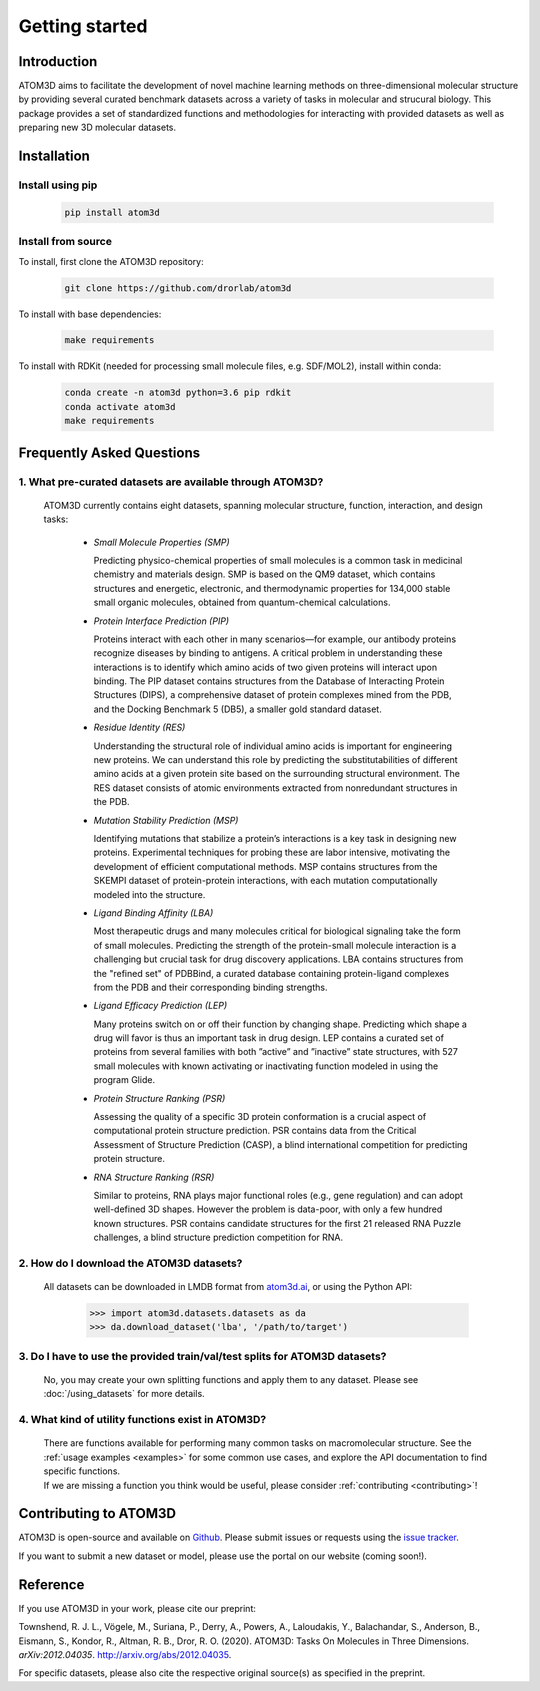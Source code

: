 Getting started
===============

Introduction
************

ATOM3D aims to facilitate the development of novel machine learning methods on three-dimensional molecular structure by providing several curated benchmark datasets across a variety of tasks in molecular and strucural biology. This package provides a set of standardized functions and methodologies for interacting with provided datasets as well as preparing new 3D molecular datasets.

Installation
******************

Install using pip
"""""""""""""""""""

  .. code:: bash
    
    pip install atom3d

Install from source
"""""""""""""""""""""

To install, first clone the ATOM3D repository:

  .. code:: bash

     git clone https://github.com/drorlab/atom3d

To install with base dependencies:

   .. code:: bash

      make requirements

To install with RDKit (needed for processing small molecule files, e.g. SDF/MOL2), install within conda:

   .. code:: bash

      conda create -n atom3d python=3.6 pip rdkit
      conda activate atom3d
      make requirements

Frequently Asked Questions
**************************

.. _sec:datasets-faq:

1. **What pre-curated datasets are available through ATOM3D?**
""""""""""""""""""""""""""""""""""""""""""""""""""""""""""""""""

   | ATOM3D currently contains eight datasets, spanning molecular structure, function, interaction, and design tasks:

     * *Small Molecule Properties (SMP)*

       Predicting physico-chemical properties of small molecules is a common task in medicinal chemistry and materials design. SMP is based on the QM9 dataset, which contains structures and energetic, electronic, and thermodynamic properties for 134,000 stable small organic molecules, obtained from quantum-chemical calculations.

     
     * *Protein Interface Prediction (PIP)*
     
       Proteins interact with each other in many scenarios—for example, our antibody proteins recognize diseases by binding to antigens. A critical problem in understanding these interactions is to identify which amino acids of two given proteins will interact upon binding. The PIP dataset contains structures from the Database of Interacting Protein Structures (DIPS), a comprehensive dataset of protein complexes mined from the PDB, and the Docking Benchmark 5 (DB5), a smaller gold standard dataset.
     
     
     * *Residue Identity (RES)*
     
       Understanding the structural role of individual amino acids is important for engineering new proteins. We can understand this role by predicting the substitutabilities of different amino acids at a given protein site based on the surrounding structural environment. The RES dataset consists of atomic environments extracted from nonredundant structures in the PDB.
     
     
     * *Mutation Stability Prediction (MSP)*
     
       Identifying mutations that stabilize a protein’s interactions is a key task in designing new proteins. Experimental techniques for probing these are labor intensive, motivating the development of efficient computational methods. MSP contains structures from the SKEMPI dataset of protein-protein interactions, with each mutation computationally modeled into the structure.
     
     
     * *Ligand Binding Affinity (LBA)*
     
       Most therapeutic drugs and many molecules critical for biological signaling take the form of small molecules. Predicting the strength of the protein-small molecule interaction is a challenging but crucial task for drug discovery applications. LBA contains structures from the "refined set" of PDBBind, a curated database containing protein-ligand complexes from the PDB and their corresponding binding strengths.
     
     
     * *Ligand Efficacy Prediction (LEP)*
     
       Many proteins switch on or off their function by changing shape. Predicting which shape a drug will favor is thus an important task in drug design. LEP contains a curated set of proteins from several families with both ”active” and ”inactive” state structures, with 527 small molecules with known activating or inactivating function modeled in using the program Glide.
     
     
     * *Protein Structure Ranking (PSR)*
     
       Assessing the quality of a specific 3D protein conformation is a crucial aspect of computational protein structure prediction. PSR contains data from the Critical Assessment of Structure Prediction (CASP), a blind international competition for predicting protein structure.
     
     
     * *RNA Structure Ranking (RSR)*
     
       Similar to proteins, RNA plays major functional roles (e.g., gene regulation) and can adopt well-defined 3D shapes. However the problem is data-poor, with only a few hundred known structures. PSR contains candidate structures for the first 21 released RNA Puzzle challenges, a blind structure prediction competition for RNA.
     
.. _sec:download-faq:

2. **How do I download the ATOM3D datasets?**
"""""""""""""""""""""""""""""""""""""""""""""""
   
   | All datasets can be downloaded in LMDB format from `atom3d.ai <atom3d.ai>`_, or using the Python API:
     
     .. code:: pycon
   
        >>> import atom3d.datasets.datasets as da
        >>> da.download_dataset('lba', '/path/to/target')

3. **Do I have to use the provided train/val/test splits for ATOM3D datasets?**
""""""""""""""""""""""""""""""""""""""""""""""""""""""""""""""""""""""""""""""""""

   | No, you may create your own splitting functions and apply them to any dataset. Please see :doc:`/using_datasets` for more details.


4. **What kind of utility functions exist in ATOM3D?**
""""""""""""""""""""""""""""""""""""""""""""""""""""""""""""""""""""""""""""""""""

   | There are functions available for performing many common tasks on macromolecular structure. See the :ref:`usage examples <examples>` for some common use cases, and explore the API documentation to find specific functions. 

   | If we are missing a function you think would be useful, please consider :ref:`contributing <contributing>`!


.. _contributing:

Contributing to ATOM3D
**********************

ATOM3D is open-source and available on `Github <https://github.com/drorlab/atom3d>`_. Please submit issues or requests using the `issue tracker <https://github.com/drorlab/atom3d/issues>`_.

If you want to submit a new dataset or model, please use the portal on our website (coming soon!).

Reference
*************
If you use ATOM3D in your work, please cite our preprint:

Townshend, R. J. L., Vögele, M., Suriana, P., Derry, A., Powers, A., Laloudakis, Y., Balachandar, S., Anderson, B., Eismann, S., Kondor, R., Altman, R. B., Dror, R. O. (2020). ATOM3D: Tasks On Molecules in Three Dimensions. *arXiv:2012.04035*. http://arxiv.org/abs/2012.04035.

For specific datasets, please also cite the respective original source(s) as specified in the preprint.
